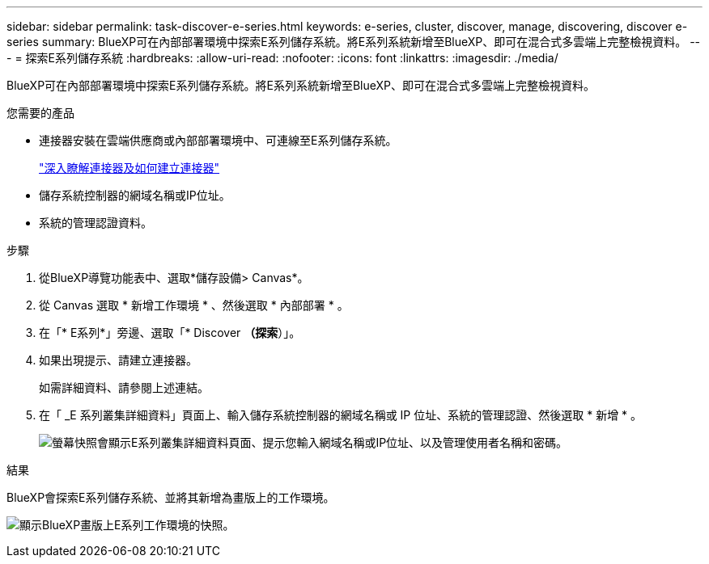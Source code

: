 ---
sidebar: sidebar 
permalink: task-discover-e-series.html 
keywords: e-series, cluster, discover, manage, discovering, discover e-series 
summary: BlueXP可在內部部署環境中探索E系列儲存系統。將E系列系統新增至BlueXP、即可在混合式多雲端上完整檢視資料。 
---
= 探索E系列儲存系統
:hardbreaks:
:allow-uri-read: 
:nofooter: 
:icons: font
:linkattrs: 
:imagesdir: ./media/


[role="lead"]
BlueXP可在內部部署環境中探索E系列儲存系統。將E系列系統新增至BlueXP、即可在混合式多雲端上完整檢視資料。

.您需要的產品
* 連接器安裝在雲端供應商或內部部署環境中、可連線至E系列儲存系統。
+
https://docs.netapp.com/us-en/bluexp-setup-admin/concept-connectors.html["深入瞭解連接器及如何建立連接器"^]

* 儲存系統控制器的網域名稱或IP位址。
* 系統的管理認證資料。


.步驟
. 從BlueXP導覽功能表中、選取*儲存設備> Canvas*。
. 從 Canvas 選取 * 新增工作環境 * 、然後選取 * 內部部署 * 。
. 在「* E系列*」旁邊、選取「* Discover *（探索*）」。
. 如果出現提示、請建立連接器。
+
如需詳細資料、請參閱上述連結。

. 在「 _E 系列叢集詳細資料」頁面上、輸入儲存系統控制器的網域名稱或 IP 位址、系統的管理認證、然後選取 * 新增 * 。
+
image:screenshot-cluster-details.png["螢幕快照會顯示E系列叢集詳細資料頁面、提示您輸入網域名稱或IP位址、以及管理使用者名稱和密碼。"]



.結果
BlueXP會探索E系列儲存系統、並將其新增為畫版上的工作環境。

image:screenshot-canvas.png["顯示BlueXP畫版上E系列工作環境的快照。"]
